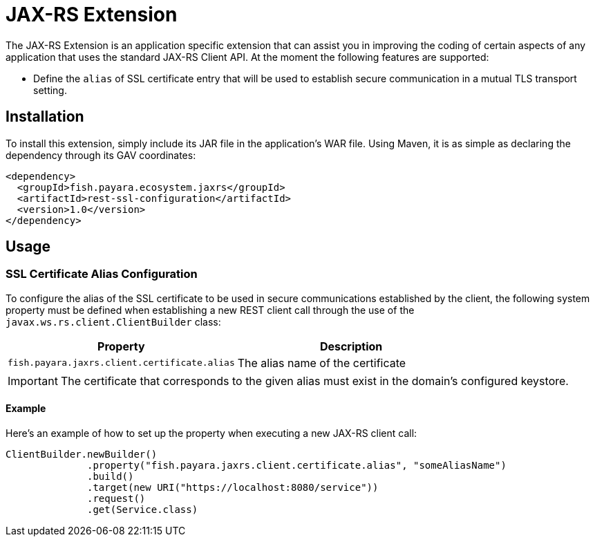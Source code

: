 = JAX-RS Extension

The JAX-RS Extension is an application specific extension that can assist you in improving the coding of certain aspects of any application that uses the standard JAX-RS Client API. At the moment the following features are supported:

* Define the `alias` of SSL certificate entry that will be used to establish secure communication in a mutual TLS transport setting. 

[[installation]]
== Installation

To install this extension, simply include its JAR file in the application's WAR file. Using Maven, it is as simple as declaring the dependency through its GAV coordinates:

[source, xml]
----
<dependency>
  <groupId>fish.payara.ecosystem.jaxrs</groupId>
  <artifactId>rest-ssl-configuration</artifactId>
  <version>1.0</version>
</dependency>
----

[[usage]]
== Usage

[[ssl-certificate-alias-configuration]]
=== SSL Certificate Alias Configuration

To configure the alias of the SSL certificate to be used in secure communications established by the client, the following system property must be defined when establishing a new REST client call through the use of the `javax.ws.rs.client.ClientBuilder` class:

[cols="1,1", options="header"]
|===
|Property |Description
|`fish.payara.jaxrs.client.certificate.alias` | The alias name of the certificate
|===

IMPORTANT: The certificate that corresponds to the given alias must exist in the domain's configured keystore.

[[alias-configuration-example]]
==== Example

Here's an example of how to set up the property when executing a new JAX-RS client call:

[source, java]
----
ClientBuilder.newBuilder()
              .property("fish.payara.jaxrs.client.certificate.alias", "someAliasName")
              .build()
              .target(new URI("https://localhost:8080/service"))
              .request()
              .get(Service.class)
----